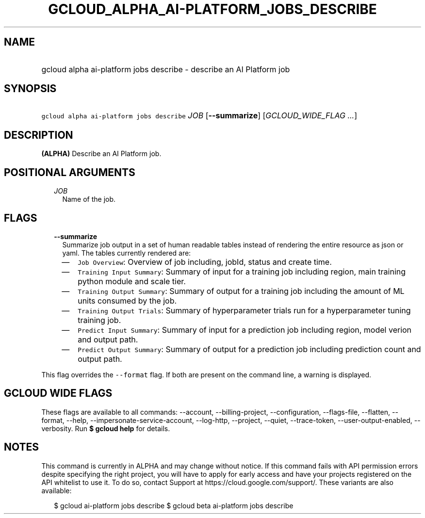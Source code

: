 
.TH "GCLOUD_ALPHA_AI\-PLATFORM_JOBS_DESCRIBE" 1



.SH "NAME"
.HP
gcloud alpha ai\-platform jobs describe \- describe an AI Platform job



.SH "SYNOPSIS"
.HP
\f5gcloud alpha ai\-platform jobs describe\fR \fIJOB\fR [\fB\-\-summarize\fR] [\fIGCLOUD_WIDE_FLAG\ ...\fR]



.SH "DESCRIPTION"

\fB(ALPHA)\fR Describe an AI Platform job.



.SH "POSITIONAL ARGUMENTS"

.RS 2m
.TP 2m
\fIJOB\fR
Name of the job.


.RE
.sp

.SH "FLAGS"

.RS 2m
.TP 2m
\fB\-\-summarize\fR
Summarize job output in a set of human readable tables instead of rendering the
entire resource as json or yaml. The tables currently rendered are:

.RS 2m
.IP "\(em" 2m
\f5Job Overview\fR: Overview of job including, jobId, status and create time.
.IP "\(em" 2m
\f5Training Input Summary\fR: Summary of input for a training job including
region, main training python module and scale tier.
.IP "\(em" 2m
\f5Training Output Summary\fR: Summary of output for a training job including
the amount of ML units consumed by the job.
.IP "\(em" 2m
\f5Training Output Trials\fR: Summary of hyperparameter trials run for a
hyperparameter tuning training job.
.IP "\(em" 2m
\f5Predict Input Summary\fR: Summary of input for a prediction job including
region, model verion and output path.
.IP "\(em" 2m
\f5Predict Output Summary\fR: Summary of output for a prediction job including
prediction count and output path.

.RE
.RE
.sp
This flag overrides the \f5\-\-format\fR flag. If both are present on the
command line, a warning is displayed.



.SH "GCLOUD WIDE FLAGS"

These flags are available to all commands: \-\-account, \-\-billing\-project,
\-\-configuration, \-\-flags\-file, \-\-flatten, \-\-format, \-\-help,
\-\-impersonate\-service\-account, \-\-log\-http, \-\-project, \-\-quiet,
\-\-trace\-token, \-\-user\-output\-enabled, \-\-verbosity. Run \fB$ gcloud
help\fR for details.



.SH "NOTES"

This command is currently in ALPHA and may change without notice. If this
command fails with API permission errors despite specifying the right project,
you will have to apply for early access and have your projects registered on the
API whitelist to use it. To do so, contact Support at
https://cloud.google.com/support/. These variants are also available:

.RS 2m
$ gcloud ai\-platform jobs describe
$ gcloud beta ai\-platform jobs describe
.RE

